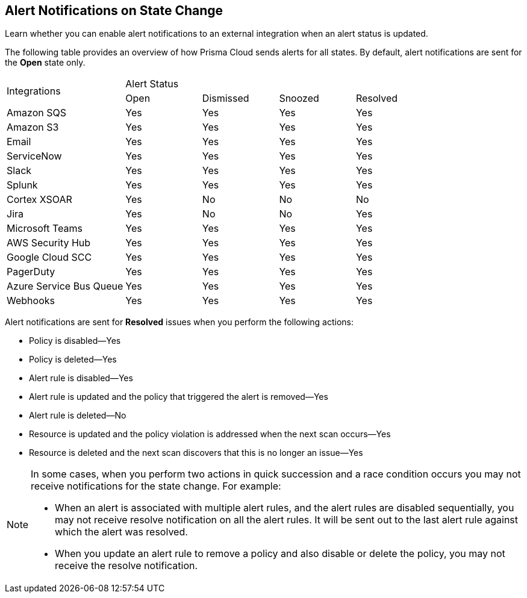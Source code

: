 [#idb247adc1-9c3f-4e77-8aff-fca99428ce79]
== Alert Notifications on State Change
Learn whether you can enable alert notifications to an external integration when an alert status is updated.


The following table provides an overview of how Prisma Cloud sends alerts for all states. By default, alert notifications are sent for the *Open* state only.

[cols="28%a,18%a,18%a,18%a,18%a"]
|===
.2+|Integrations
4+|Alert Status


|Open
|Dismissed
|Snoozed
|Resolved


|Amazon SQS
|Yes
|Yes
|Yes
|Yes


|Amazon S3
|Yes
|Yes
|Yes
|Yes


|Email
|Yes
|Yes
|Yes
|Yes


|ServiceNow
|Yes
|Yes
|Yes
|Yes


|Slack
|Yes
|Yes
|Yes
|Yes


|Splunk
|Yes
|Yes
|Yes
|Yes


|Cortex XSOAR
|Yes
|No
|No
|No


|Jira
|Yes
|No
|No
|Yes


|Microsoft Teams
|Yes
|Yes
|Yes
|Yes


|AWS Security Hub
|Yes
|Yes
|Yes
|Yes


|Google Cloud SCC
|Yes
|Yes
|Yes
|Yes


|PagerDuty
|Yes
|Yes
|Yes
|Yes


|Azure Service Bus Queue
|Yes
|Yes
|Yes
|Yes


|Webhooks
|Yes
|Yes
|Yes
|Yes

|===

Alert notifications are sent for *Resolved* issues when you perform the following actions:

* Policy is disabled—Yes

* Policy is deleted—Yes

* Alert rule is disabled—Yes

* Alert rule is updated and the policy that triggered the alert is removed—Yes

* Alert rule is deleted—No

* Resource is updated and the policy violation is addressed when the next scan occurs—Yes

* Resource is deleted and the next scan discovers that this is no longer an issue—Yes


[NOTE]
====
In some cases, when you perform two actions in quick succession and a race condition occurs you may not receive notifications for the state change. For example:

* When an alert is associated with multiple alert rules, and the alert rules are disabled sequentially, you may not receive resolve notification on all the alert rules. It will be sent out to the last alert rule against which the alert was resolved.

* When you update an alert rule to remove a policy and also disable or delete the policy, you may not receive the resolve notification.


====



